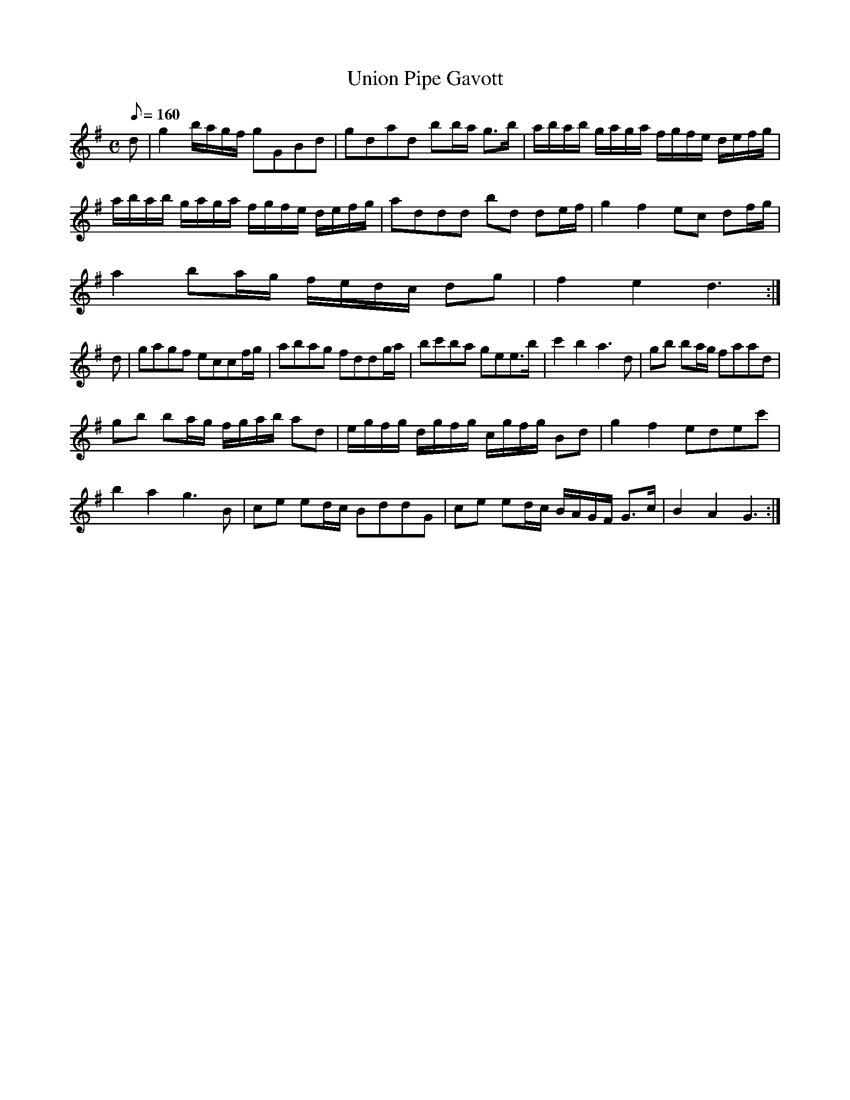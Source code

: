 X:128
T: Union Pipe Gavott
N: O'Farrell's Pocket Companion v.2 (Sky ed. p.70)
M: C
L: 1/8
Q: 160
K: G
d|g2 b/a/g/f/ gGBd|gdad bb/a/ g>b|a/b/a/b/ g/a/g/a/ f/g/f/e/ d/e/f/g/|
a/b/a/b/ g/a/g/a/ f/g/f/e/ d/e/f/g/|addd bd de/f/|g2 f2 ec df/g/|
a2 ba/g/ f/e/d/c/ dg|f2 e2 d3 :|
d|gagf eccf/g/|abag fddg/a/|bc'ba gee>b|c'2 b2 a3d|gb ba/g/ faad|
gb ba/g/ f/g/a/b/ ad|e/g/f/g/ d/g/f/g/ c/g/f/g/ Bd|g2 f2 edec'|
b2 a2 g3B|ce ed/c/ BddG|ce ed/c/ B/A/G/F/ G>c|B2 A2 G3 :|
